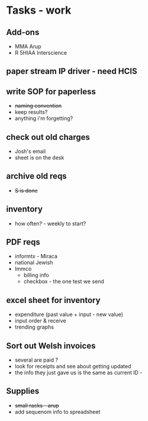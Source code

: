 * Tasks - work
** Add-ons
+ MMA Arup
+ R 5HIAA Interscience
** paper stream IP driver - need HCIS
** write SOP for paperless
+ +naming convention+
+ keep results?
+ anything i'm forgetting?
** check out old charges
+ Josh's email
+ sheet is on the desk
** archive old reqs
+ +S is done+
** inventory
+ how often? - weekly to start?
** PDF reqs
+ informtx - Miraca
+ national Jewish
+ Immco
  + billing info
  + checkbox - the one test we send
** excel sheet for inventory
+ expenditure (past value + input - new value)
+ input order & receive
+ trending graphs 
** Sort out Welsh invoices
+ several are paid ? 
+ look for receipts and see about getting updated
+ the info they just gave us is the same as current ID - 
** Supplies
+ +small racks - arup+
+ add sequenom info to spreadsheet
